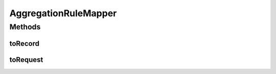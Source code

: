 .. java:import:: org.motechproject.event.aggregation.model.rule AggregationRuleRecord

.. java:import:: org.motechproject.event.aggregation.model.rule AggregationRuleRequest

AggregationRuleMapper
=====================

.. java:package:: org.motechproject.event.aggregation.model.mapper
   :noindex:

.. java:type:: public class AggregationRuleMapper

Methods
-------
toRecord
^^^^^^^^

.. java:method:: public AggregationRuleRecord toRecord(AggregationRuleRequest request)
   :outertype: AggregationRuleMapper

toRequest
^^^^^^^^^

.. java:method:: public AggregationRuleRequest toRequest(AggregationRuleRecord record)
   :outertype: AggregationRuleMapper


